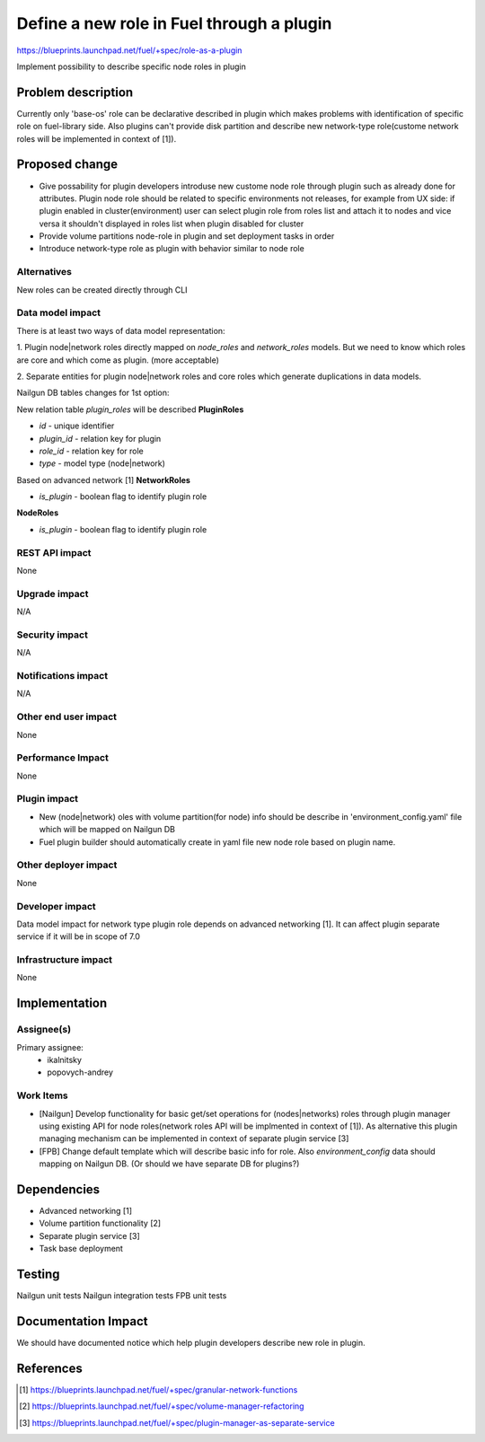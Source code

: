 ..
 This work is licensed under a Creative Commons Attribution 3.0 Unported License.

 http://creativecommons.org/licenses/by/3.0/legalcode

==========================================
Define a new role in Fuel through a plugin
==========================================

https://blueprints.launchpad.net/fuel/+spec/role-as-a-plugin

Implement possibility to describe specific node roles in plugin

Problem description
===================
Currently only 'base-os' role can be declarative described in plugin
which makes problems with identification of specific role on
fuel-library side. Also plugins can't provide disk partition and
describe new network-type role(custome network roles will be
implemented in context of [1]).


Proposed change
===============

* Give possability for plugin developers introduse new custome node
  role through plugin such as already done for attributes. Plugin node
  role should be related to specific environments not releases, for
  example from UX side: if plugin enabled in cluster(environment) user
  can select plugin role from roles list and attach it to nodes and
  vice versa it shouldn't displayed in roles list when plugin disabled
  for cluster

* Provide volume partitions node-role in plugin and set deployment
  tasks in order

* Introduce network-type role as plugin with behavior similar to node
  role


Alternatives
------------

New roles can be created directly through CLI

Data model impact
-----------------

There is at least two ways of data model representation:

1. Plugin node|network roles directly mapped on `node_roles` and
`network_roles` models. But we need to know which roles are core
and which come as plugin. (more acceptable)

2. Separate entities for plugin node|network roles and core roles
which generate duplications in data models.


Nailgun DB tables changes for 1st option:

New relation table `plugin_roles` will be described
**PluginRoles**

* `id` - unique identifier
* `plugin_id` - relation key for plugin
* `role_id` - relation key for role
* `type` - model type (node|network)

Based on advanced network [1]
**NetworkRoles**

* `is_plugin` - boolean flag to identify plugin role

**NodeRoles**

* `is_plugin` - boolean flag to identify plugin role


REST API impact
---------------

None


Upgrade impact
--------------

N/A

Security impact
---------------

N/A

Notifications impact
--------------------

N/A

Other end user impact
---------------------

None

Performance Impact
------------------

None

Plugin impact
-------------

* New (node|network) oles with volume partition(for node) info
  should be describe in 'environment_config.yaml' file which will
  be mapped on Nailgun DB

* Fuel plugin builder should automatically create in yaml file new node
  role based on plugin name.

Other deployer impact
---------------------

None

Developer impact
----------------

Data model impact for network type plugin role depends on advanced
networking [1].
It can affect plugin separate service if it will be in scope of 7.0

Infrastructure impact
---------------------

None


Implementation
==============

Assignee(s)
-----------


Primary assignee:
  * ikalnitsky
  * popovych-andrey


Work Items
----------

* [Nailgun] Develop functionality for basic get/set operations for
  (nodes|networks) roles through plugin manager using existing API for node roles(network roles API will be implmented in context of [1]).
  As alternative this plugin managing mechanism can be implemented
  in context of separate plugin service [3]

* [FPB] Change default template which will describe basic info for
  role. Also `environment_config` data should mapping on Nailgun DB.
  (Or should we have separate DB for plugins?)


Dependencies
============

* Advanced networking [1]
* Volume partition functionality [2]
* Separate plugin service [3]
* Task base deployment


Testing
=======

Nailgun unit tests
Nailgun integration tests
FPB unit tests


Documentation Impact
====================

We should have documented notice which help plugin developers describe
new role in plugin.


References
==========

.. [1] https://blueprints.launchpad.net/fuel/+spec/granular-network-functions
.. [2] https://blueprints.launchpad.net/fuel/+spec/volume-manager-refactoring
.. [3] https://blueprints.launchpad.net/fuel/+spec/plugin-manager-as-separate-service
